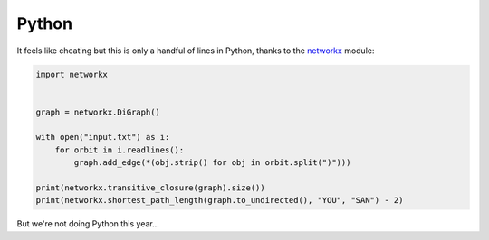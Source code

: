 ======
Python
======

It feels like cheating but this is only a handful of lines in Python, thanks
to the `networkx`_ module:

.. _networkx: https://networkx.github.io/

.. code:: python

    import networkx


    graph = networkx.DiGraph()

    with open("input.txt") as i:
        for orbit in i.readlines():
            graph.add_edge(*(obj.strip() for obj in orbit.split(")")))

    print(networkx.transitive_closure(graph).size())
    print(networkx.shortest_path_length(graph.to_undirected(), "YOU", "SAN") - 2)

But we're not doing Python this year…

